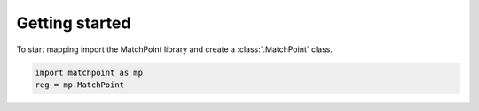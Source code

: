 Getting started
===============

To start mapping import the MatchPoint library and create a :class:`.MatchPoint` class.

.. code-block:: python

    import matchpoint as mp
    reg = mp.MatchPoint

